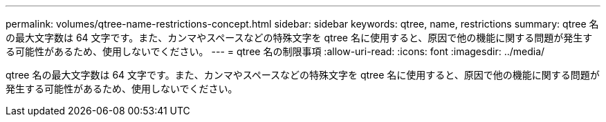 ---
permalink: volumes/qtree-name-restrictions-concept.html 
sidebar: sidebar 
keywords: qtree, name, restrictions 
summary: qtree 名の最大文字数は 64 文字です。また、カンマやスペースなどの特殊文字を qtree 名に使用すると、原因で他の機能に関する問題が発生する可能性があるため、使用しないでください。 
---
= qtree 名の制限事項
:allow-uri-read: 
:icons: font
:imagesdir: ../media/


[role="lead"]
qtree 名の最大文字数は 64 文字です。また、カンマやスペースなどの特殊文字を qtree 名に使用すると、原因で他の機能に関する問題が発生する可能性があるため、使用しないでください。
